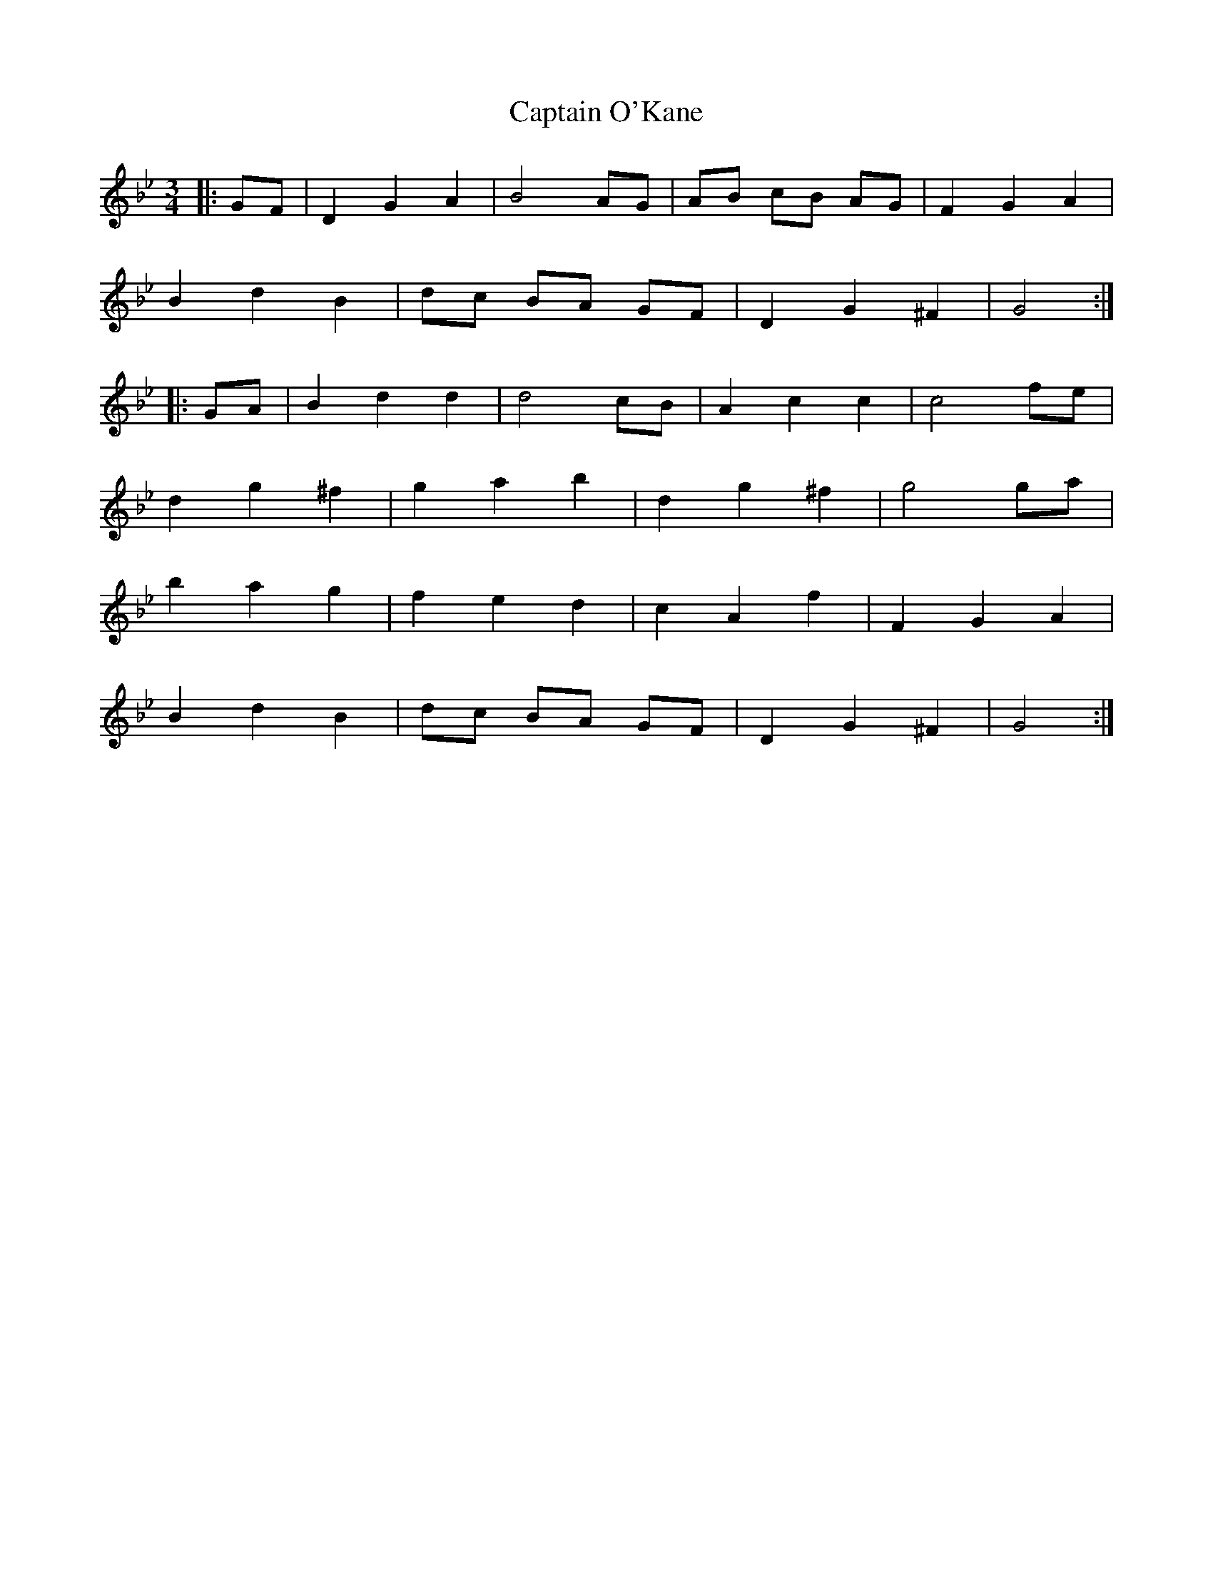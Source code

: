 X: 6156
T: Captain O'Kane
R: waltz
M: 3/4
K: Gminor
|:GF|D2 G2 A2|B4 AG|AB cB AG|F2 G2 A2|
B2 d2 B2|dc BA GF|D2 G2 ^F2|G4:|
|:GA|B2 d2 d2|d4 cB|A2 c2 c2|c4 fe|
d2 g2 ^f2|g2 a2 b2|d2 g2 ^f2|g4 ga|
b2 a2 g2|f2 e2 d2|c2 A2 f2|F2 G2 A2|
B2 d2 B2|dc BA GF|D2 G2 ^F2|G4:|

